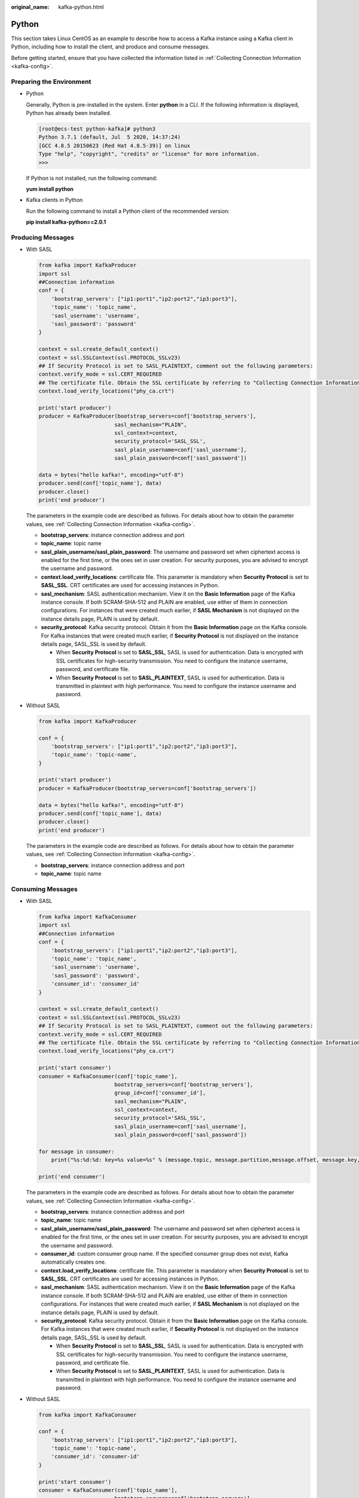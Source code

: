 :original_name: kafka-python.html

.. _kafka-python:

Python
======

This section takes Linux CentOS as an example to describe how to access a Kafka instance using a Kafka client in Python, including how to install the client, and produce and consume messages.

Before getting started, ensure that you have collected the information listed in :ref:`Collecting Connection Information <kafka-config>`.

Preparing the Environment
-------------------------

-  Python

   Generally, Python is pre-installed in the system. Enter **python** in a CLI. If the following information is displayed, Python has already been installed.

   .. code-block:: console

      [root@ecs-test python-kafka]# python3
      Python 3.7.1 (default, Jul  5 2020, 14:37:24)
      [GCC 4.8.5 20150623 (Red Hat 4.8.5-39)] on linux
      Type "help", "copyright", "credits" or "license" for more information.
      >>>

   If Python is not installed, run the following command:

   **yum install python**

-  Kafka clients in Python

   Run the following command to install a Python client of the recommended version:

   **pip install kafka-python==2.0.1**

Producing Messages
------------------

-  With SASL

   .. code-block::

      from kafka import KafkaProducer
      import ssl
      ##Connection information
      conf = {
          'bootstrap_servers': ["ip1:port1","ip2:port2","ip3:port3"],
          'topic_name': 'topic_name',
          'sasl_username': 'username',
          'sasl_password': 'password'
      }

      context = ssl.create_default_context()
      context = ssl.SSLContext(ssl.PROTOCOL_SSLv23)
      ## If Security Protocol is set to SASL_PLAINTEXT, comment out the following parameters:
      context.verify_mode = ssl.CERT_REQUIRED
      ## The certificate file. Obtain the SSL certificate by referring to "Collecting Connection Information". If Security Protocol is set to SASL_PLAINTEXT, comment out the following parameters:
      context.load_verify_locations("phy_ca.crt")

      print('start producer')
      producer = KafkaProducer(bootstrap_servers=conf['bootstrap_servers'],
                              sasl_mechanism="PLAIN",
                              ssl_context=context,
                              security_protocol='SASL_SSL',
                              sasl_plain_username=conf['sasl_username'],
                              sasl_plain_password=conf['sasl_password'])

      data = bytes("hello kafka!", encoding="utf-8")
      producer.send(conf['topic_name'], data)
      producer.close()
      print('end producer')

   The parameters in the example code are described as follows. For details about how to obtain the parameter values, see :ref:`Collecting Connection Information <kafka-config>`.

   -  **bootstrap_servers**: instance connection address and port
   -  **topic_name**: topic name
   -  **sasl_plain_username/sasl_plain_password**: The username and password set when ciphertext access is enabled for the first time, or the ones set in user creation. For security purposes, you are advised to encrypt the username and password.
   -  **context.load_verify_locations**: certificate file. This parameter is mandatory when **Security Protocol** is set to **SASL_SSL**. CRT certificates are used for accessing instances in Python.
   -  **sasl_mechanism**: SASL authentication mechanism. View it on the **Basic Information** page of the Kafka instance console. If both SCRAM-SHA-512 and PLAIN are enabled, use either of them in connection configurations. For instances that were created much earlier, if **SASL Mechanism** is not displayed on the instance details page, PLAIN is used by default.
   -  **security_protocol**: Kafka security protocol. Obtain it from the **Basic Information** page on the Kafka console. For Kafka instances that were created much earlier, if **Security Protocol** is not displayed on the instance details page, SASL_SSL is used by default.

      -  When **Security Protocol** is set to **SASL_SSL**, SASL is used for authentication. Data is encrypted with SSL certificates for high-security transmission. You need to configure the instance username, password, and certificate file.
      -  When **Security Protocol** is set to **SASL_PLAINTEXT**, SASL is used for authentication. Data is transmitted in plaintext with high performance. You need to configure the instance username and password.

-  Without SASL

   .. code-block::

      from kafka import KafkaProducer

      conf = {
          'bootstrap_servers': ["ip1:port1","ip2:port2","ip3:port3"],
          'topic_name': 'topic-name',
      }

      print('start producer')
      producer = KafkaProducer(bootstrap_servers=conf['bootstrap_servers'])

      data = bytes("hello kafka!", encoding="utf-8")
      producer.send(conf['topic_name'], data)
      producer.close()
      print('end producer')

   The parameters in the example code are described as follows. For details about how to obtain the parameter values, see :ref:`Collecting Connection Information <kafka-config>`.

   -  **bootstrap_servers**: instance connection address and port
   -  **topic_name**: topic name

Consuming Messages
------------------

-  With SASL

   .. code-block::

      from kafka import KafkaConsumer
      import ssl
      ##Connection information
      conf = {
          'bootstrap_servers': ["ip1:port1","ip2:port2","ip3:port3"],
          'topic_name': 'topic_name',
          'sasl_username': 'username',
          'sasl_password': 'password',
          'consumer_id': 'consumer_id'
      }

      context = ssl.create_default_context()
      context = ssl.SSLContext(ssl.PROTOCOL_SSLv23)
      ## If Security Protocol is set to SASL_PLAINTEXT, comment out the following parameters:
      context.verify_mode = ssl.CERT_REQUIRED
      ## The certificate file. Obtain the SSL certificate by referring to "Collecting Connection Information". If Security Protocol is set to SASL_PLAINTEXT, comment out the following parameters:
      context.load_verify_locations("phy_ca.crt")

      print('start consumer')
      consumer = KafkaConsumer(conf['topic_name'],
                              bootstrap_servers=conf['bootstrap_servers'],
                              group_id=conf['consumer_id'],
                              sasl_mechanism="PLAIN",
                              ssl_context=context,
                              security_protocol='SASL_SSL',
                              sasl_plain_username=conf['sasl_username'],
                              sasl_plain_password=conf['sasl_password'])

      for message in consumer:
          print("%s:%d:%d: key=%s value=%s" % (message.topic, message.partition,message.offset, message.key,message.value))

      print('end consumer')

   The parameters in the example code are described as follows. For details about how to obtain the parameter values, see :ref:`Collecting Connection Information <kafka-config>`.

   -  **bootstrap_servers**: instance connection address and port
   -  **topic_name**: topic name
   -  **sasl_plain_username/sasl_plain_password**: The username and password set when ciphertext access is enabled for the first time, or the ones set in user creation. For security purposes, you are advised to encrypt the username and password.
   -  **consumer_id**: custom consumer group name. If the specified consumer group does not exist, Kafka automatically creates one.
   -  **context.load_verify_locations**: certificate file. This parameter is mandatory when **Security Protocol** is set to **SASL_SSL**. CRT certificates are used for accessing instances in Python.
   -  **sasl_mechanism**: SASL authentication mechanism. View it on the **Basic Information** page of the Kafka instance console. If both SCRAM-SHA-512 and PLAIN are enabled, use either of them in connection configurations. For instances that were created much earlier, if **SASL Mechanism** is not displayed on the instance details page, PLAIN is used by default.
   -  **security_protocol**: Kafka security protocol. Obtain it from the **Basic Information** page on the Kafka console. For Kafka instances that were created much earlier, if **Security Protocol** is not displayed on the instance details page, SASL_SSL is used by default.

      -  When **Security Protocol** is set to **SASL_SSL**, SASL is used for authentication. Data is encrypted with SSL certificates for high-security transmission. You need to configure the instance username, password, and certificate file.
      -  When **Security Protocol** is set to **SASL_PLAINTEXT**, SASL is used for authentication. Data is transmitted in plaintext with high performance. You need to configure the instance username and password.

-  Without SASL

   .. code-block::

      from kafka import KafkaConsumer

      conf = {
          'bootstrap_servers': ["ip1:port1","ip2:port2","ip3:port3"],
          'topic_name': 'topic-name',
          'consumer_id': 'consumer-id'
      }

      print('start consumer')
      consumer = KafkaConsumer(conf['topic_name'],
                              bootstrap_servers=conf['bootstrap_servers'],
                              group_id=conf['consumer_id'])

      for message in consumer:
          print("%s:%d:%d: key=%s value=%s" % (message.topic, message.partition,message.offset, message.key,message.value))

      print('end consumer')

   The parameters in the example code are described as follows. For details about how to obtain the parameter values, see :ref:`Collecting Connection Information <kafka-config>`.

   -  **bootstrap_servers**: instance connection address and port
   -  **topic_name**: topic name
   -  **consumer_id**: custom consumer group name. If the specified consumer group does not exist, Kafka automatically creates one.
